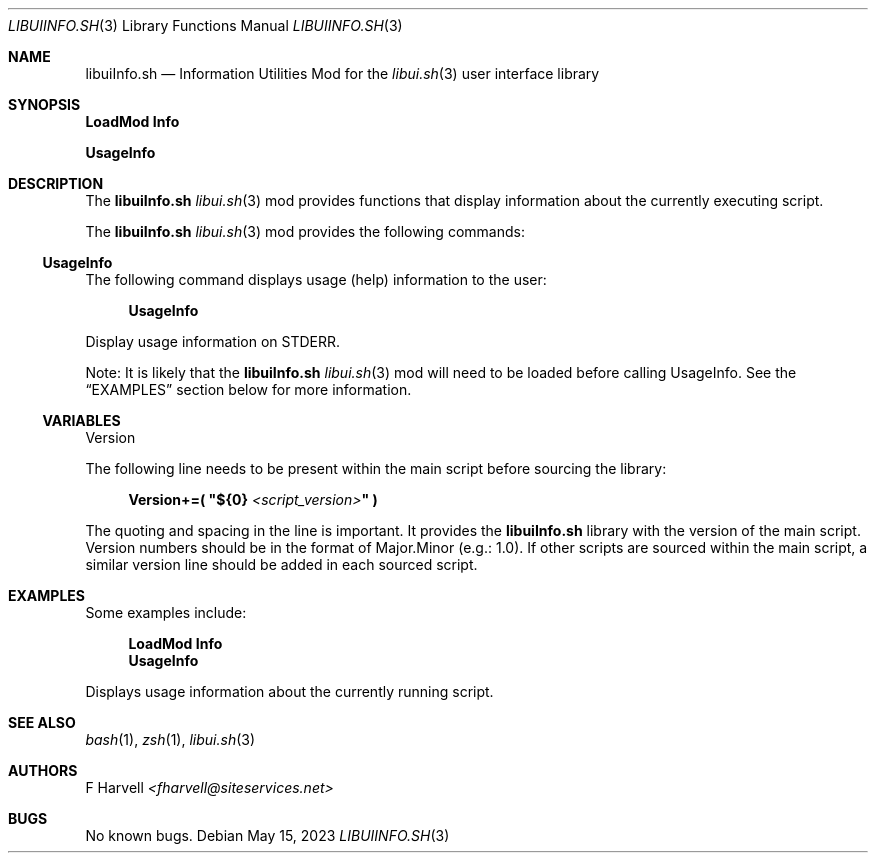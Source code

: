 .\" Manpage for libuiInfo.sh
.\" Please contact fharvell@siteservices.net to correct errors or typos. Please
.\" note that the libui library is young and under active development.
.\"
.\" Copyright 2018-2023 siteservices.net, Inc. and made available in the public
.\" domain.  Permission is unconditionally granted to anyone with an interest,
.\" the rights to use, modify, publish, distribute, sublicense, and/or sell this
.\" content and associated files.
.\"
.\" All content is provided "as is", without warranty of any kind, expressed or
.\" implied, including but not limited to merchantability, fitness for a
.\" particular purpose, and noninfringement.  In no event shall the authors or
.\" copyright holders be liable for any claim, damages, or other liability,
.\" whether in an action of contract, tort, or otherwise, arising from, out of,
.\" or in connection with this content or use of the associated files.
.\"
.Dd May 15, 2023
.Dt LIBUIINFO.SH 3
.Os
.Sh NAME
.Nm libuiInfo.sh
.Nd Information Utilities Mod for the
.Xr libui.sh 3
user interface library
.Pp
.Sh SYNOPSIS
.Sy LoadMod Info
.Pp
.Sy UsageInfo
.Sh DESCRIPTION
The
.Nm
.Xr libui.sh 3
mod provides functions that display information about the currently executing
script.
.Pp
The
.Nm
.Xr libui.sh 3
mod provides the following commands:
.Ss UsageInfo
The following command displays usage (help) information to the user:
.Bd -ragged -offset 4n
.Sy UsageInfo
.Ed
.Pp
Display usage information on STDERR.
.Pp
Note: It is likely that the
.Nm
.Xr libui.sh 3
mod will need to be loaded before calling UsageInfo.
See the
.Sx EXAMPLES
section below for more information.
.Ss VARIABLES
.Pp
Version
.Pp
The following line needs to be present within the main script before sourcing
the library:
.Bd -literal -offset 4n
.Sy Version+=\&( \(dq Ns Sy ${0} Ar <script_version> Ns Sy \(dq \&)
.Ed
.Pp
The quoting and spacing in the line is important.
It provides the
.Nm
library with the version of the main script.
Version numbers should be in the format of Major.Minor (e.g.: 1.0).
If other scripts are sourced within the main script, a similar version line
should be added in each sourced script.
.Sh EXAMPLES
Some examples include:
.Bd -literal -offset 4n
.Sy LoadMod Info
.Sy UsageInfo
.Ed
.Pp
Displays usage information about the currently running script.
.Sh SEE ALSO
.Xr bash 1 ,
.Xr zsh 1 ,
.Xr libui.sh 3
.Sh AUTHORS
.An F Harvell
.Mt <fharvell@siteservices.net>
.Sh BUGS
No known bugs.

